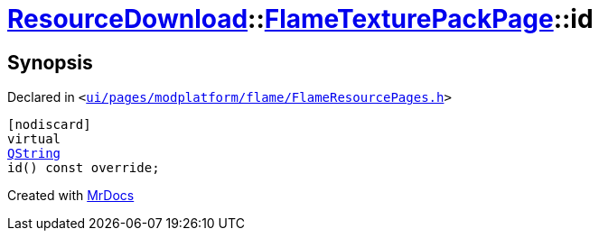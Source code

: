 [#ResourceDownload-FlameTexturePackPage-id]
= xref:ResourceDownload.adoc[ResourceDownload]::xref:ResourceDownload/FlameTexturePackPage.adoc[FlameTexturePackPage]::id
:relfileprefix: ../../
:mrdocs:


== Synopsis

Declared in `&lt;https://github.com/PrismLauncher/PrismLauncher/blob/develop/ui/pages/modplatform/flame/FlameResourcePages.h#L149[ui&sol;pages&sol;modplatform&sol;flame&sol;FlameResourcePages&period;h]&gt;`

[source,cpp,subs="verbatim,replacements,macros,-callouts"]
----
[nodiscard]
virtual
xref:QString.adoc[QString]
id() const override;
----



[.small]#Created with https://www.mrdocs.com[MrDocs]#
